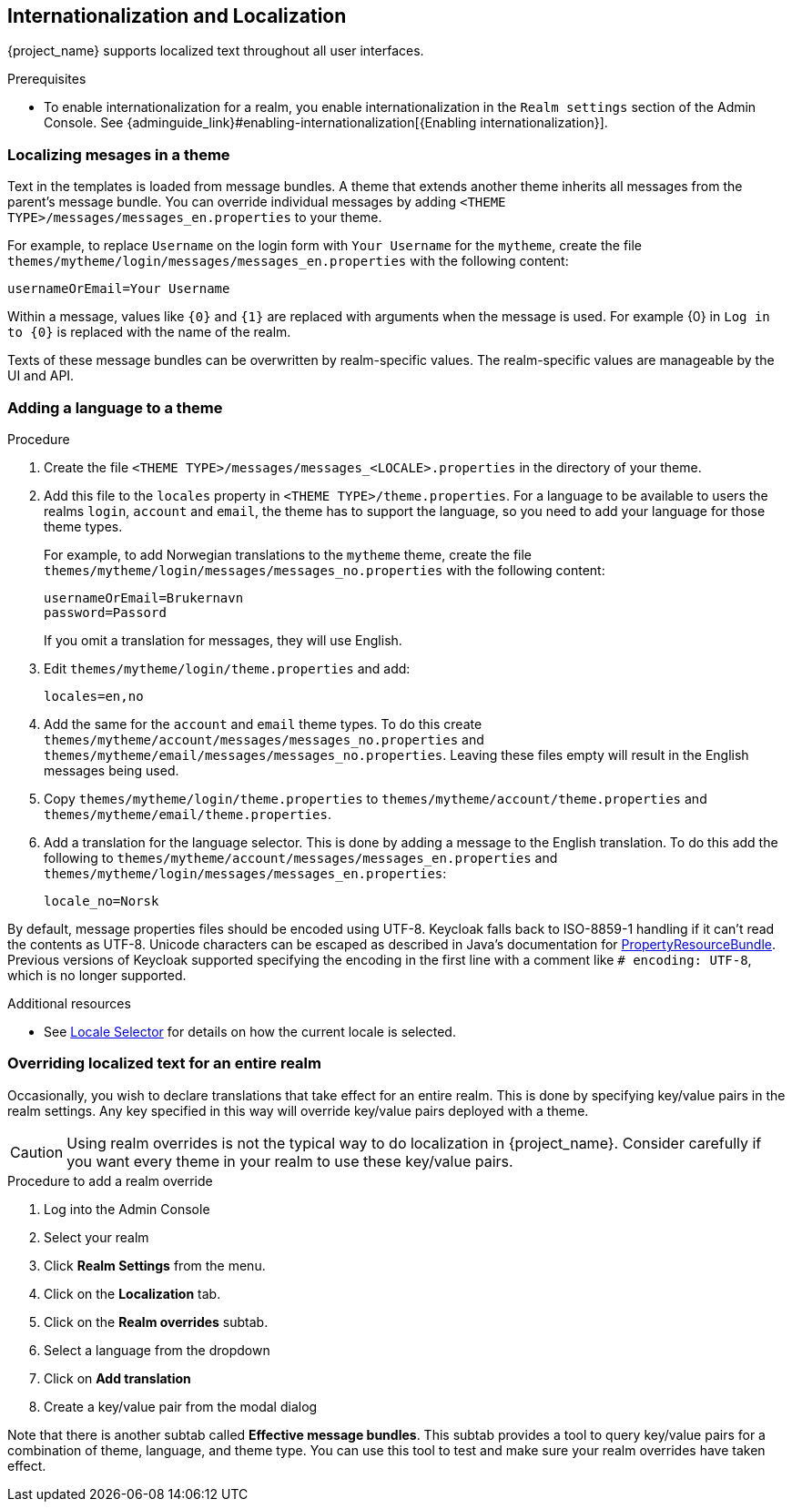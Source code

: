 [[_localization]]
== Internationalization and Localization

{project_name} supports localized text throughout all user interfaces.

.Prerequisites

* To enable internationalization for a realm, you enable internationalization in the `Realm settings` section of the Admin Console. See {adminguide_link}#enabling-internationalization[{Enabling internationalization}].

=== Localizing mesages in a theme

Text in the templates is loaded from message bundles. A theme that extends another theme inherits all messages from the parent's message bundle. You can
override individual messages by adding `<THEME TYPE>/messages/messages_en.properties` to your theme.

For example, to replace `Username` on the login form with `Your Username` for the `mytheme`, create the file
`themes/mytheme/login/messages/messages_en.properties` with the following content:

[source]
----
usernameOrEmail=Your Username
----

Within a message, values like `{0}` and `{1}` are replaced with arguments when the message is used. For example {0} in `Log in to {0}` is replaced with the name
of the realm.

Texts of these message bundles can be overwritten by realm-specific values. The realm-specific values are manageable by the UI and API.

=== Adding a language to a theme



.Procedure

. Create the file `<THEME TYPE>/messages/messages_<LOCALE>.properties` in the directory of your theme.

. Add this file to the `locales` property in `<THEME TYPE>/theme.properties`.
For a language to be available to users the realms `login`, `account` and `email`, the theme has to support the language, so you need to add your language for those theme types.
+
For example, to add Norwegian translations to the `mytheme` theme, create the file `themes/mytheme/login/messages/messages_no.properties` with the
following content:
+
[source]
----
usernameOrEmail=Brukernavn
password=Passord
----
+
If you omit a translation for messages, they will use English.

. Edit `themes/mytheme/login/theme.properties` and add:
+
[source]
----
locales=en,no
----

. Add the same for the `account` and `email` theme types. To do this create `themes/mytheme/account/messages/messages_no.properties` and
`themes/mytheme/email/messages/messages_no.properties`. Leaving these files empty will result in the English messages being used.

. Copy `themes/mytheme/login/theme.properties` to `themes/mytheme/account/theme.properties` and `themes/mytheme/email/theme.properties`.

. Add a translation for the language selector. This is done by adding a message to the English translation. To do this add the following to
`themes/mytheme/account/messages/messages_en.properties` and `themes/mytheme/login/messages/messages_en.properties`:
+
[source]
----
locale_no=Norsk
----

By default, message properties files should be encoded using UTF-8.
Keycloak falls back to ISO-8859-1 handling if it can't read the contents as UTF-8.
Unicode characters can be escaped as described in Java's documentation for https://docs.oracle.com/en/java/javase/17/docs/api/java.base/java/util/PropertyResourceBundle.html[PropertyResourceBundle].
Previous versions of Keycloak supported specifying the encoding in the first line with a comment like `# encoding: UTF-8`, which is no longer supported.

[role="_additional-resources"]
.Additional resources
* See <<_locale_selector,Locale Selector>> for details on how the current locale is selected.

=== Overriding localized text for an entire realm

Occasionally, you wish to declare translations that take effect for an entire realm.  This is done by specifying key/value pairs in the realm settings.  Any key specified in this way will override key/value pairs deployed with a theme.

CAUTION: Using realm overrides is not the typical way to do localization in {project_name}.  Consider carefully if you want every theme in your realm to use these key/value pairs.

.Procedure to add a realm override

. Log into the Admin Console
. Select your realm
. Click *Realm Settings* from the menu.
. Click on the *Localization* tab.
. Click on the *Realm overrides* subtab.
. Select a language from the dropdown
. Click on *Add translation*
. Create a key/value pair from the modal dialog

Note that there is another subtab called *Effective message bundles*.  This subtab provides a tool to query key/value pairs for a combination of theme, language, and theme type.  You can use this tool to test and make sure your realm overrides have taken effect.
